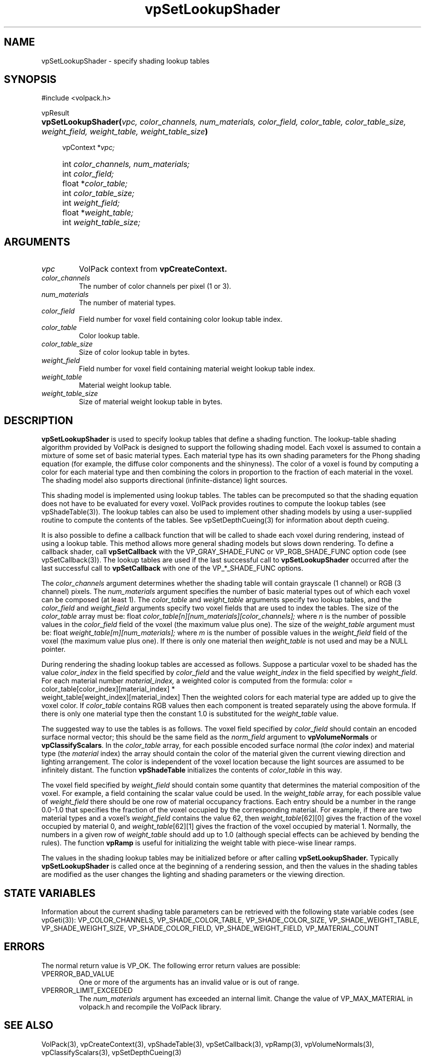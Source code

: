 '\" Copyright (c) 1994 The Board of Trustees of The Leland Stanford
'\" Junior University.  All rights reserved.
'\" 
'\" Permission to use, copy, modify and distribute this software and its
'\" documentation for any purpose is hereby granted without fee, provided
'\" that the above copyright notice and this permission notice appear in
'\" all copies of this software and that you do not sell the software.
'\" Commercial licensing is available by contacting the author.
'\" 
'\" THE SOFTWARE IS PROVIDED "AS IS" AND WITHOUT WARRANTY OF ANY KIND,
'\" EXPRESS, IMPLIED OR OTHERWISE, INCLUDING WITHOUT LIMITATION, ANY
'\" WARRANTY OF MERCHANTABILITY OR FITNESS FOR A PARTICULAR PURPOSE.
'\" 
'\" Author:
'\"    Phil Lacroute
'\"    Computer Systems Laboratory
'\"    Electrical Engineering Dept.
'\"    Stanford University
'\" 
'\" $Date: 1994/12/31 19:49:53 $
'\" $Revision: 1.1 $
'\"
'\" Macros
'\" .FS <type>  --  function start
'\"     <type> is return type of function
'\"     name and arguments follow on next line
.de FS
.PD 0v
.PP
\\$1
.HP 8
..
'\" .FA  --  function arguments
'\"     one argument declaration follows on next line
.de FA
.IP " " 4
..
'\" .FE  --  function end
'\"     end of function declaration
.de FE
.PD
..
'\" .DS  --  display start
.de DS
.IP " " 4
..
'\" .DE  --  display done
.de DE
.LP
..
.TH vpSetLookupShader 3 "" VolPack
.SH NAME
vpSetLookupShader \- specify shading lookup tables
.SH SYNOPSIS
#include <volpack.h>
.sp
.FS vpResult
\fBvpSetLookupShader(\fIvpc, color_channels, num_materials,
color_field, color_table, color_table_size, weight_field,
weight_table, weight_table_size\fB)\fR
.FA
vpContext *\fIvpc;\fR
.FA
int \fIcolor_channels, num_materials;\fR
.FA
int \fIcolor_field;\fR
.FA
float *\fIcolor_table;\fR
.FA
int \fIcolor_table_size;\fR
.FA
int \fIweight_field;\fR
.FA
float *\fIweight_table;\fR
.FA
int \fIweight_table_size;\fR
.FE
.SH ARGUMENTS
.IP \fIvpc\fR
VolPack context from \fBvpCreateContext.\fR
.IP \fIcolor_channels\fR
The number of color channels per pixel (1 or 3).
.IP \fInum_materials\fR
The number of material types.
.IP \fIcolor_field\fR
Field number for voxel field containing color lookup table index.
.IP \fIcolor_table\fR
Color lookup table.
.IP \fIcolor_table_size\fR
Size of color lookup table in bytes.
.IP \fIweight_field\fR
Field number for voxel field containing material weight lookup table
index.
.IP \fIweight_table\fR
Material weight lookup table.
.IP \fIweight_table_size\fR
Size of material weight lookup table in bytes.
.SH DESCRIPTION
\fBvpSetLookupShader\fR is used to specify lookup tables that define a
shading function.  The lookup-table shading algorithm provided by
VolPack is designed to support the following shading model.  Each
voxel is assumed to contain a mixture of some set of basic material
types.  Each material type has its own shading parameters for the
Phong shading equation (for example, the diffuse color components and
the shinyness).  The color of a voxel is found by computing a color
for each material type and then combining the colors in proportion to
the fraction of each material in the voxel.  The shading model also
supports directional (infinite-distance) light sources.
.PP
This shading model is implemented using lookup tables.  The tables can
be precomputed so that the shading equation does not have to be
evaluated for every voxel.  VolPack provides routines to compute the
lookup tables (see vpShadeTable(3)).  The lookup tables can also be used
to implement other shading models by using a user-supplied routine to
compute the contents of the tables.  See vpSetDepthCueing(3) for
information about depth cueing.
.PP
It is also possible to define a callback function that will be called
to shade each voxel during rendering, instead of using a lookup table.
This method allows more general shading models but slows down
rendering.  To define a callback shader, call \fBvpSetCallback\fR with
the VP_GRAY_SHADE_FUNC or VP_RGB_SHADE_FUNC option code (see
vpSetCallback(3)).  The lookup tables are used if the last successful call
to \fBvpSetLookupShader\fR occurred after the last successful call to
\fBvpSetCallback\fR with one of the VP_*_SHADE_FUNC options.
.PP
The \fIcolor_channels\fR argument determines whether the shading table
will contain grayscale (1 channel) or RGB (3 channel) pixels.  The
\fInum_materials\fR argument specifies the number of basic material
types out of which each voxel can be composed (at least 1).  The
\fIcolor_table\fR and \fIweight_table\fR arguments specify two lookup
tables, and the \fIcolor_field\fR and \fIweight_field\fR arguments
specify two voxel fields that are used to index the tables.  The size
of the \fIcolor_table\fR array must be:
.DS
float \fIcolor_table[n][num_materials][color_channels];\fR
.DE
where \fIn\fR is the number of possible values in the
\fIcolor_field\fR field of the voxel (the maximum value plus one).
The size of the \fIweight_table\fR argument must be:
.DS
float \fIweight_table[m][num_materials];\fR
.DE
where \fIm\fR is the number of possible values in the
\fIweight_field\fR field of the voxel (the maximum value plus one).
If there is only one material then \fIweight_table\fR is not used and
may be a NULL pointer.
.PP
During rendering the shading lookup tables are accessed as follows.
Suppose a particular voxel to be shaded has the value
\fIcolor_index\fR in the field specified by \fIcolor_field\fR and the
value \fIweight_index\fR in the field specified by \fIweight_field\fR.
For each material number \fImaterial_index,\fR a weighted color is
computed from the formula:
.DS
color =\kx color_table[color_index][material_index] * 
.br
\h'\nxu' weight_table[weight_index][material_index]
.DE
Then the weighted colors for each material type are added up to give
the voxel color.  If \fIcolor_table\fR contains RGB values then each
component is treated separately using the above formula.  If there
is only one material type then the constant 1.0 is substituted for the
\fIweight_table\fR value.
.PP
The suggested way to use the tables is as follows.  The voxel field
specified by \fIcolor_field\fR should contain an encoded surface
normal vector; this should be the same field as the \fInorm_field\fR
argument to \fBvpVolumeNormals\fR or \fBvpClassifyScalars\fR.  In the
\fIcolor_table\fR array, for each possible encoded surface normal (the
\fIcolor\fR index) and material type (the \fImaterial\fR index) the
array should contain the color of the material given the current
viewing direction and lighting arrangement.  The color is independent
of the voxel location because the light sources are assumed to be
infinitely distant.  The function \fBvpShadeTable\fR initializes the
contents of \fIcolor_table\fR in this way.
.PP
The voxel field specified by \fIweight_field\fR should contain some
quantity that determines the material composition of the voxel.  For
example, a field containing the scalar value could be used.  In the
\fIweight_table\fR array, for each possible value of
\fIweight_field\fR there should be one row of material occupancy
fractions.  Each entry should be a number in the range 0.0-1.0 that
specifies the fraction of the voxel occupied by the corresponding
material.  For example, if there are two material types and a voxel's
\fIweight_field\fR contains the value 62, then
\fIweight_table\fR[62][0] gives the fraction of the voxel occupied by
material 0, and \fIweight_table\fR[62][1] gives the fraction of the
voxel occupied by material 1.  Normally, the numbers in a given row of
\fIweight_table\fR should add up to 1.0 (although special effects
can be achieved by bending the rules).  The function \fBvpRamp\fR is
useful for initializing the weight table with piece-wise linear ramps.
.PP
The values in the shading lookup tables may be initialized before or
after calling \fBvpSetLookupShader.\fR  Typically
\fBvpSetLookupShader\fR is called once at the beginning of a rendering
session, and then the values in the shading tables are modified as the
user changes the lighting and shading parameters or the viewing
direction.
.SH "STATE VARIABLES"
Information about the current shading table parameters can be
retrieved with the following state variable codes (see vpGeti(3)):
VP_COLOR_CHANNELS, VP_SHADE_COLOR_TABLE, VP_SHADE_COLOR_SIZE,
VP_SHADE_WEIGHT_TABLE, VP_SHADE_WEIGHT_SIZE, VP_SHADE_COLOR_FIELD,
VP_SHADE_WEIGHT_FIELD, VP_MATERIAL_COUNT
.SH ERRORS
The normal return value is VP_OK.  The following error return values
are possible:
.IP VPERROR_BAD_VALUE
One or more of the arguments has an invalid value or is out of range.
.IP VPERROR_LIMIT_EXCEEDED
The \fInum_materials\fR argument has exceeded an internal limit.
Change the value of VP_MAX_MATERIAL in volpack.h and recompile the
VolPack library.
.SH SEE ALSO
VolPack(3), vpCreateContext(3), vpShadeTable(3), vpSetCallback(3),
vpRamp(3), vpVolumeNormals(3), vpClassifyScalars(3),
vpSetDepthCueing(3)
